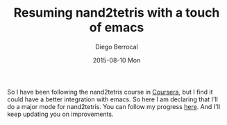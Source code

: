 #+TITLE:       Resuming nand2tetris with a touch of emacs
#+AUTHOR:      Diego Berrocal
#+EMAIL:       jarvis@nixos.att.net
#+DATE:        2015-08-10 Mon
#+URI:         /blog/%y/%m/%d/resuming-nand2tetris-with-a-touch-of-emacs
#+KEYWORDS:    nand2tetris, emacs, major mode, elips
#+TAGS:        elisp,
#+LANGUAGE:    en
#+OPTIONS:     H:3 num:nil toc:nil \n:nil ::t |:t ^:nil -:nil f:t *:t <:t
#+DESCRIPTION: In this blog I attempt to create nand2tetris mode and finish the course in a week

So I have been following the nand2tetris course in [[https://www.coursera.org/course/nand2tetris1][Coursera]], but I find it could
have a better integration with emacs. So here I am declaring that I'll do a
major mode for nand2tetris. You can follow my progress [[https://www.coursera.org/course/nand2tetris1][here]]. And I'll keep
updating you on improvements.

